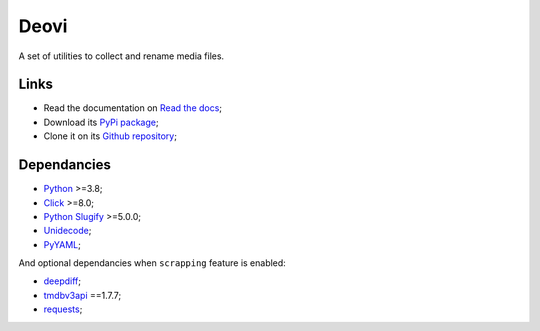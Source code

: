 .. _Python: https://www.python.org/
.. _Click: https://click.palletsprojects.com
.. _Python Slugify: https://github.com/un33k/python-slugify
.. _Unidecode: https://github.com/avian2/unidecode/tree/master/unidecode
.. _PyYAML: https://github.com/yaml/pyyaml/
.. _deepdiff: https://github.com/seperman/deepdiff
.. _tmdbv3api: https://github.com/AnthonyBloomer/tmdbv3api
.. _requests: https://requests.readthedocs.io/en/latest/

=====
Deovi
=====

A set of utilities to collect and rename media files.

Links
*****

* Read the documentation on `Read the docs <https://deovi.readthedocs.io/>`_;
* Download its `PyPi package <https://pypi.python.org/pypi/deovi>`_;
* Clone it on its `Github repository <https://github.com/sveetch/deovi>`_;

Dependancies
************

* `Python`_ >=3.8;
* `Click`_ >=8.0;
* `Python Slugify`_ >=5.0.0;
* `Unidecode`_;
* `PyYAML`_;

And optional dependancies when ``scrapping`` feature is enabled:

* `deepdiff`_;
* `tmdbv3api`_ ==1.7.7;
* `requests`_;
